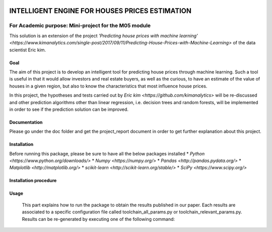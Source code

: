 .. image:: https://travis-ci.org/CherubiniArt/mini_project_m05.svg?branch=master
    :target: https://travis-ci.org/CherubiniArt/mini_project_m05
.. image:: https://coveralls.io/repos/github/CherubiniArt/mini_project_m05/badge.svg
    :target: https://coveralls.io/github/CherubiniArt/mini_project_m05


===============================================
INTELLIGENT ENGINE FOR HOUSES PRICES ESTIMATION
===============================================
For Academic purpose: Mini-project for the M05 module
-----------------------------------------------------
This solution is an extension of the project `'Predicting house prices with machine learning' <https://www.kimanalytics.com/single-post/2017/09/11/Predicting-House-Prices-with-Machine-Learning>` of the data scientist Eric kim. 

Goal
=====
The aim of this project is to develop an intelligent tool for predicting house prices through machine learning. Such a tool is useful in that it would allow investors and real estate buyers, as well as the curious, to have an estimate of the value of houses in a given region, but also to know the characteristics that most influence house prices.

In this project, the hypotheses and tests carried out by `Eric kim <https://github.com/kimanalytics>` will be re-discussed and other prediction algorithms other than linear regression, i.e. decision trees and random forests, will be implemented in order to see if the prediction solution can be improved.

Documentation
==============
Please go under the doc folder and get the project_report document in order to get further explanation about this project.

Installation
==============
Before running this package, please be sure to have all the below packages installed
* `Python <https://www.python.org/downloads/>`
* `Numpy <https://numpy.org/>`
* `Pandas <http://pandas.pydata.org/>`
* `Matplotlib <http://matplotlib.org/>`
* `scikit-learn <http://scikit-learn.org/stable/>`
* `SciPy <https://www.scipy.org/>`

Installation procedure
=======================
.. highlight:: shell-session
    $ git clone https://github.com/CherubiniArt/mini_project_m05.git project
    $ cd project
    $ conda env create -f environment.yml
    $ conda activate house_prices_env
    (house_prices_env) $ # ready to run some scripts!

Usage
======
 This part explains how to run the package to obtain the results published in our paper. Each results are associated to a specific configuration file called toolchain_all_params.py or toolchain_relevant_params.py. Results can be re-generated by executing one of the following command:
 
.. highlight:: shell-session
    (house_prices_env) $ python toolchain_all_params.py 
 or
.. highlight:: shell-session
 (house_prices_env) $ python toolchain_relevant_params.py
 
